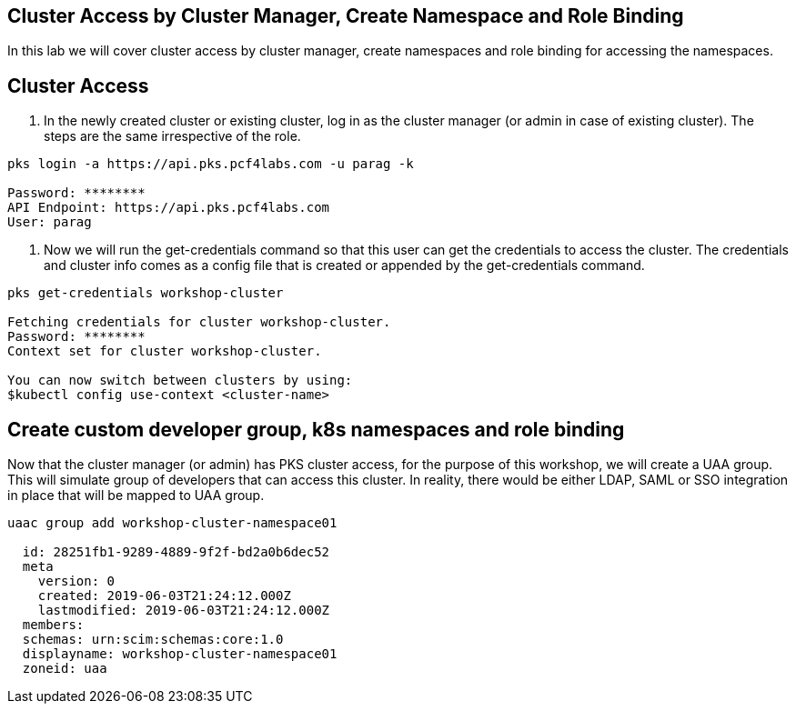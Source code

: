 == Cluster Access by Cluster Manager, Create Namespace and Role Binding

In this lab we will cover cluster access by cluster manager, create namespaces and role binding for accessing the namespaces.

== Cluster Access

. In the newly created cluster or existing cluster, log in as the cluster manager (or admin in case of existing cluster). The steps are the same irrespective of the role. 

----
pks login -a https://api.pks.pcf4labs.com -u parag -k

Password: ********
API Endpoint: https://api.pks.pcf4labs.com
User: parag
----

. Now we will run the get-credentials command so that this user can get the credentials to access the cluster. The credentials and cluster info comes as a config file that is created or appended by the get-credentials command.

----
pks get-credentials workshop-cluster

Fetching credentials for cluster workshop-cluster.
Password: ********
Context set for cluster workshop-cluster.

You can now switch between clusters by using:
$kubectl config use-context <cluster-name>
----

== Create custom developer group, k8s namespaces and role binding

Now that the cluster manager (or admin) has PKS cluster access, for the purpose of this workshop, we will create a UAA group. This will simulate group of developers that can access this cluster. In reality, there would be either LDAP, SAML or SSO integration in place that will be mapped to UAA group.

----
uaac group add workshop-cluster-namespace01

  id: 28251fb1-9289-4889-9f2f-bd2a0b6dec52
  meta
    version: 0
    created: 2019-06-03T21:24:12.000Z
    lastmodified: 2019-06-03T21:24:12.000Z
  members: 
  schemas: urn:scim:schemas:core:1.0
  displayname: workshop-cluster-namespace01
  zoneid: uaa
----
